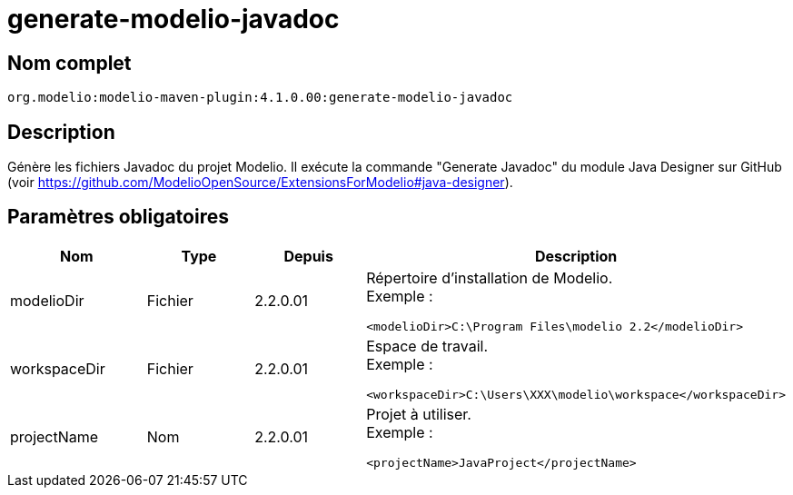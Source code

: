 // Disable all captions for figures.
:!figure-caption:
// Path to the stylesheet files
:stylesdir: .

= generate-modelio-javadoc


== Nom complet

....
org.modelio:modelio-maven-plugin:4.1.0.00:generate-modelio-javadoc
....


== Description

Génère les fichiers Javadoc du projet Modelio. Il exécute la commande "Generate Javadoc" du module Java Designer sur GitHub (voir https://github.com/ModelioOpenSource/ExtensionsForModelio#java-designer).


== Paramètres obligatoires

[width="100%",cols="25%,25%,25%,25%",options="header",]
|==========================================================
|Nom        |Type    |Depuis    |Description
//------------------
|modelioDir |Fichier |2.2.0.01 a| Répertoire d'installation de Modelio. +
Exemple :
....
<modelioDir>C:\Program Files\modelio 2.2</modelioDir>
....
//------------------
|workspaceDir |Fichier |2.2.0.01 a| Espace de travail. +
Exemple :
....
<workspaceDir>C:\Users\XXX\modelio\workspace</workspaceDir>
....
//------------------
|projectName |Nom |2.2.0.01 a| Projet à utiliser. +
Exemple :
....
<projectName>JavaProject</projectName>
....

|==========================================================


